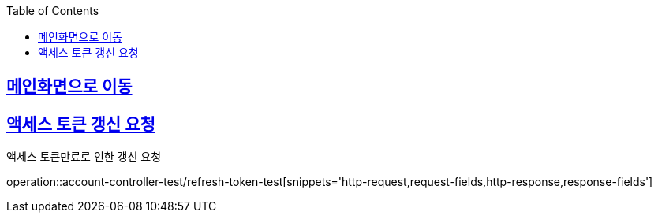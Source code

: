 :doctype: book
:icons: font
:source-highlighter: highlightjs
:toc: left
:toclevels: 2
:sectlinks:

== link:index.adoc[메인화면으로 이동]

== 액세스 토큰 갱신 요청
액세스 토큰만료로 인한 갱신 요청

operation::account-controller-test/refresh-token-test[snippets='http-request,request-fields,http-response,response-fields']